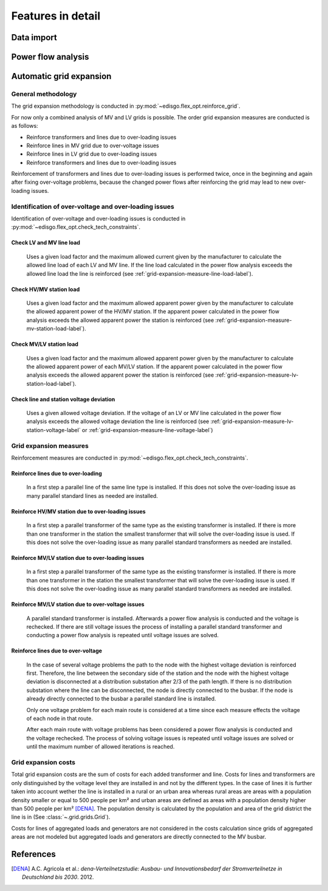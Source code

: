 .. _features-in-detail:

Features in detail
==================

Data import
-----------

Power flow analysis
-------------------


Automatic grid expansion
-------------------------

General methodology
^^^^^^^^^^^^^^^^^^^^^^^^^^

The grid expansion methodology is conducted in :py:mod:`~edisgo.flex_opt.reinforce_grid`.

For now only a combined analysis of MV and LV grids is possible.
The order grid expansion measures are conducted is as follows:

* Reinforce transformers and lines due to over-loading issues
* Reinforce lines in MV grid due to over-voltage issues
* Reinforce lines in LV grid due to over-loading issues
* Reinforce transformers and lines due to over-loading issues

Reinforcement of transformers and lines due to over-loading issues is performed twice, once in the beginning and again after fixing over-voltage problems,
because the changed power flows after reinforcing the grid may lead to new over-loading issues.


Identification of over-voltage and over-loading issues
^^^^^^^^^^^^^^^^^^^^^^^^^^^^^^^^^^^^^^^^^^^^^^^^^^^^^^^^

Identification of over-voltage and over-loading issues is conducted in :py:mod:`~edisgo.flex_opt.check_tech_constraints`.

Check LV and MV line load
"""""""""""""""""""""""""""""""""""""

  Uses a given load factor and the maximum allowed current given by the manufacturer to calculate the allowed
  line load of each LV and MV line. If the line load calculated in the power flow analysis exceeds the allowed line load the line is reinforced (see :ref:`grid-expansion-measure-line-load-label`).

Check HV/MV station load
"""""""""""""""""""""""""""""""""""""

  Uses a given load factor and the maximum allowed apparent power given by the manufacturer to calculate the allowed
  apparent power of the HV/MV station. If the apparent power calculated in the power flow analysis exceeds the allowed apparent power the station is reinforced (see :ref:`grid-expansion-measure-mv-station-load-label`).

Check MV/LV station load
"""""""""""""""""""""""""""""""""""""

  Uses a given load factor and the maximum allowed apparent power given by the manufacturer to calculate the allowed
  apparent power of each MV/LV station. If the apparent power calculated in the power flow analysis exceeds the allowed apparent power the station is reinforced (see :ref:`grid-expansion-measure-lv-station-load-label`).

Check line and station voltage deviation
""""""""""""""""""""""""""""""""""""""""""

  Uses a given allowed voltage deviation. If the voltage of an LV or MV line calculated in the power flow analysis exceeds the allowed voltage deviation the line is reinforced (see :ref:`grid-expansion-measure-lv-station-voltage-label` or
  :ref:`grid-expansion-measure-line-voltage-label`)


Grid expansion measures
^^^^^^^^^^^^^^^^^^^^^^^^^^

Reinforcement measures are conducted in :py:mod:`~edisgo.flex_opt.check_tech_constraints`.

.. _grid-expansion-measure-line-load-label:

Reinforce lines due to over-loading
"""""""""""""""""""""""""""""""""""""

  In a first step a parallel line of the same line type is installed. If this does not solve the over-loading issue as many parallel standard lines as needed are installed.

.. _grid-expansion-measure-mv-station-load-label:

Reinforce HV/MV station due to over-loading issues
"""""""""""""""""""""""""""""""""""""""""""""""""""""
 
  In a first step a parallel transformer of the same type as the existing transformer is installed. If there is more than one transformer in the station the smallest transformer
  that will solve the over-loading issue is used. If this does not solve the over-loading issue as many parallel standard transformers as needed are installed.

.. _grid-expansion-measure-lv-station-load-label:

Reinforce MV/LV station due to over-loading issues
"""""""""""""""""""""""""""""""""""""""""""""""""""""

  In a first step a parallel transformer of the same type as the existing transformer is installed. If there is more than one transformer in the station the smallest transformer
  that will solve the over-loading issue is used. If this does not solve the over-loading issue as many parallel standard transformers as needed are installed.

.. _grid-expansion-measure-lv-station-voltage-label:

Reinforce MV/LV station due to over-voltage issues
"""""""""""""""""""""""""""""""""""""""""""""""""""""

  A parallel standard transformer is installed. Afterwards a power flow analysis is conducted and the voltage is rechecked. If there are still voltage issues the process of installing
  a parallel standard transformer and conducting a power flow analysis is repeated until voltage issues are solved.

.. _grid-expansion-measure-line-voltage-label:

Reinforce lines due to over-voltage
"""""""""""""""""""""""""""""""""""""""""""""""""""""

  In the case of several voltage problems the path to the node with the highest voltage deviation is reinforced first. Therefore, the line between the secondary side of the station and the 
  node with the highest voltage deviation is disconnected at a distribution substation after 2/3 of the path length. If there is no distribution substation where the line can be
  disconnected, the node is directly connected to the busbar. If the node is already directly connected to the busbar a parallel standard line is installed.
 
  Only one voltage problem for each main route is considered at a time since each measure effects the voltage of each node in that route.

  After each main route with voltage problems has been considered a power flow analysis is conducted and the voltage rechecked. The process of solving voltage issues is repeated until voltage issues are solved
  or until the maximum number of allowed iterations is reached.




Grid expansion costs
^^^^^^^^^^^^^^^^^^^^^^^^^^

Total grid expansion costs are the sum of costs for each added transformer and line.
Costs for lines and transformers are only distinguished by the voltage level they are installed in 
and not by the different types. 
In the case of lines it is further taken into account wether the line is installed in a rural or an urban area whereas rural areas
are areas with a population density smaller or equal to 500 people per km² and urban areas are defined as areas
with a population density higher than 500 people per km² [DENA]_. 
The population density is calculated by the population and area of the grid district the line is in (See :class:`~.grid.grids.Grid`).

Costs for lines of aggregated loads and generators are not considered in the costs calculation since grids of
aggregated areas are not modeled but aggregated loads and generators are directly connected to the MV busbar.

References
----------

.. [DENA] A.C. Agricola et al.:
    *dena-Verteilnetzstudie: Ausbau- und Innovationsbedarf der Stromverteilnetze in Deutschland bis 2030*. 2012.
